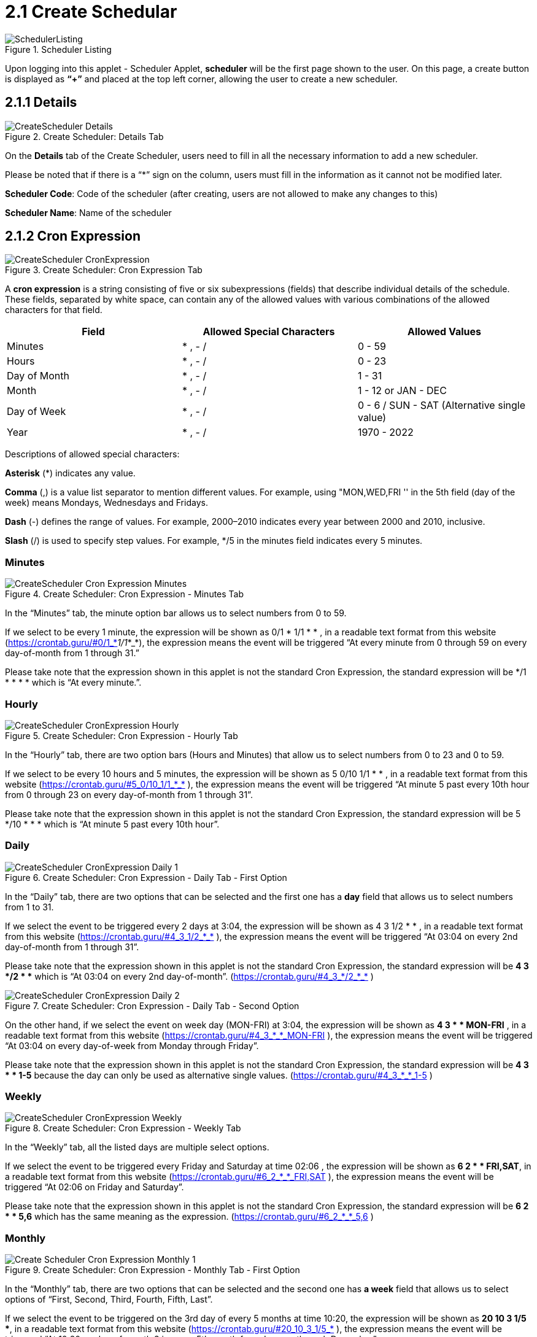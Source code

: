 [#h3_scheduler_applet_create_scheduler]
= 2.1 Create Schedular

.Scheduler Listing
image::SchedulerListing.png[align="center"]

Upon logging into this applet - Scheduler Applet, *scheduler* will be the first page shown to the user. On this page, a create button is displayed as *“+”* and placed at the top left corner, allowing  the user to create a new scheduler.

== 2.1.1 Details

.Create Scheduler: Details Tab
image::CreateScheduler-Details.png[align="center"]
On the *Details* tab of the Create Scheduler, users need to fill in all the necessary information to add a new scheduler. 

Please be noted that if there is a “*” sign on the column, users must fill in the information as it cannot not be modified later.

*Scheduler Code*: Code of the scheduler (after creating, users are not allowed to make any changes to this)

*Scheduler Name*: Name of the scheduler

== 2.1.2 Cron Expression

.Create Scheduler: Cron Expression Tab
image::CreateScheduler-CronExpression.png[align="center"]

A *cron expression* is a string consisting of five or six subexpressions (fields) that describe individual details of the schedule. These fields, separated by white space, can contain any of the allowed values with various combinations of the allowed characters for that field.

[cols="1,1,1"]
|===
| *Field* | *Allowed Special Characters* | *Allowed Values*

|Minutes
|* , - /
|0 - 59 

|Hours
|* , - /
|0 - 23

|Day of Month
|* , - /
|1 - 31

|Month
|* , - /
|1 - 12 or JAN - DEC

|Day of Week
|* , - /
|0 - 6 / 
SUN - SAT (Alternative single value)

|Year
|* , - /
|1970 - 2022
|===

Descriptions of allowed special characters:

*Asterisk* (*) indicates any value.

*Comma* (,) is a value list separator to mention different values. For example, using "MON,WED,FRI '' in the 5th field (day of the week) means Mondays, Wednesdays and Fridays.

*Dash* (-) defines the range of values. For example, 2000–2010 indicates every year between 2000 and 2010, inclusive.

*Slash* (/) is used to specify step values. For example, */5 in the minutes field indicates every 5 minutes.

=== Minutes

.Create Scheduler: Cron Expression - Minutes Tab
image::CreateScheduler-Cron Expression-Minutes.png[align="center"]

In the “Minutes” tab, the minute option bar allows us to select numbers from 0 to 59. 

If we select to be every 1 minute, the expression will be shown as 0/1 * 1/1 * * , in a readable text format from this website (https://crontab.guru/#0/1_*_1/1_*_*), the expression means the event will be triggered “At every minute from 0 through 59 on every day-of-month from 1 through 31.” 

Please take note that the expression shown in this applet is not the standard Cron Expression, the standard expression will be */1 * * * * which is “At every minute.”.

=== Hourly

.Create Scheduler: Cron Expression - Hourly Tab
image::CreateScheduler-CronExpression-Hourly.png[align="center"]

In the “Hourly” tab, there are two option bars (Hours and Minutes) that allow us to select numbers from 0 to 23 and 0 to 59. 

If we select to be every 10 hours and 5 minutes, the expression will be shown as 5 0/10 1/1 * * , in a readable text format from this website (https://crontab.guru/#5_0/10_1/1_*_* ), the expression means the event will be triggered “At minute 5 past every 10th hour from 0 through 23 on every day-of-month from 1 through 31”. 

Please take note that the expression shown in this applet is not the standard Cron Expression, the standard expression will be 5 */10 * * * which is “At minute 5 past every 10th hour”.

=== Daily

.Create Scheduler: Cron Expression - Daily Tab - First Option
image::CreateScheduler-CronExpression-Daily-1.png[align="center"]

In the “Daily” tab, there are two options that can be selected and the first one has a *day* field that allows us to select numbers from 1 to 31. 

If we select the event to be triggered every 2 days at 3:04, the expression will be shown as 4 3 1/2 * * , in a readable text format from this website (https://crontab.guru/#4_3_1/2_*_* ), the expression means the event will be triggered “At 03:04 on every 2nd day-of-month from 1 through 31”. 

Please take note that the expression shown in this applet is not the standard Cron Expression, the standard expression will be *4 3 */2 * ** which is “At 03:04 on every 2nd day-of-month”. (https://crontab.guru/#4_3_*/2_*_* )

.Create Scheduler: Cron Expression - Daily Tab - Second Option
image::CreateScheduler-CronExpression-Daily-2.png[align="center"]

On the other hand, if we select the event on week day (MON-FRI) at 3:04, the expression will be shown as *4 3 * * MON-FRI* , in a readable text format from this website (https://crontab.guru/#4_3_*_*_MON-FRI  ), the expression means the event will be triggered “At 03:04 on every day-of-week from Monday through Friday”. 

Please take note that the expression shown in this applet is not the standard Cron Expression, the standard expression will be *4 3 * * 1-5* because the day can only be used as alternative single values. (https://crontab.guru/#4_3_*_*_1-5 )

=== Weekly

.Create Scheduler: Cron Expression - Weekly Tab
image::CreateScheduler-CronExpression-Weekly.png[align="center"]

In the “Weekly” tab, all the listed days are multiple select options.

If we select the event to be triggered every Friday and Saturday at time 02:06 , the expression will be shown as *6 2 * * FRI,SAT*, in a readable text format from this website (https://crontab.guru/#6_2_*_*_FRI,SAT ), the expression means the event will be triggered “At 02:06 on Friday and Saturday”. 

Please take note that the expression shown in this applet is not the standard Cron Expression, the standard expression will be *6 2 * * 5,6* which has the same meaning as the expression.
 (https://crontab.guru/#6_2_*_*_5,6 )

=== Monthly

.Create Scheduler: Cron Expression - Monthly Tab - First Option
image::Create Scheduler-Cron Expression-Monthly-1.png[align="center"]

In the “Monthly” tab, there are two options that can be selected and the second one has *a week* field that allows us to select options of “First, Second, Third, Fourth, Fifth, Last”.

If we select the event to be triggered on the 3rd day of every 5 months at time 10:20, the expression will be shown as *20 10 3 1/5 **, in a readable text format from this website (https://crontab.guru/#20_10_3_1/5_* ), the expression means the event will be triggered “At 10:20 on day-of-month 3 in every 5th month from January through December”. 

Please take note that the expression shown in this applet is not the standard Corn Expression, the standard expression will be *20 10 3 */5 ** which is “At 10:20 on day-of-month 3 in every 5th month”. (https://crontab.guru/#20_10_3_*/5_* )

.Create Scheduler: Cron Expression - Monthly Tab - Second Option
image::CreateScheduler-CronExpression-Monthly-2.png[align="center"]

If we select the event to be triggered on the third week Wednesday of every 3 months at time 15:25, the expression will be shown as *25 15 * 1/3 WED#3*, in a readable text format from this website (https://crontab.cronhub.io/ ), the expression means “At 03:25 PM, on the third Wednesday of the month, every 3 months”.

=== Yearly

.Create Scheduler: Cron Expression - Yearly Tab - First Option
image::CreateScheduler-CronExpression-Yearly-1.png[align="center"]

In the “Yearly” tab, there are two different options that can be selected.

If we select the event to be triggered on the 31st of July at time 1:20, the expression will be shown as *20 1 31 7 **, in a readable text format from this website (https://crontab.guru/#20_1_31_7_* ), the expression means the event will be triggered “At 01:20 on day-of-month 31 in July”. 

.Create Scheduler: Cron Expression - Yearly Tab - Second Option
image::CreateScheduler-CronExpression-Yearly-2.png[align="center"]

If we select the event to be triggered on the last week Wednesday of February at time 01:20, the expression will be shown as *20 1 * 2 WEDL*, in a readable text format from this website (https://crontab.cronhub.io/ ), this expression means the event will be triggered “At 01:20 AM, on the last Wednesday of the month, only in February”. 

=== Advanced

.Create Scheduler: Cron Expression - Advanced Tab
image::CreateScheduler-CronExpression-Advanced.png[align="center"]

In the “Advanced” tab, we can enter any valid and specific expression.

If we enter the text field to be *15 10 2 * **, the expression will be shown exactly the same that we entered, in a readable text format from this website (https://crontab.guru/#15_10_2_*_* ), the expression means the event will be triggered “At 10:15 on day-of-month 2”.

.Scheduler Create - Create Button
image::CreateScheduler-CronExpression-CreateButton.png[align="center"]

Upon filling in all the required fields, users can click the “CREATE” button to create a new scheduler on this page.